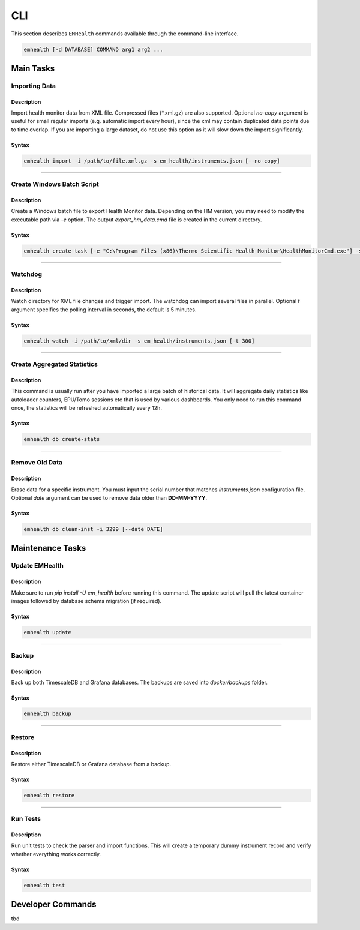 CLI
===

This section describes ``EMHealth`` commands available through the command-line interface.

.. code::

    emhealth [-d DATABASE] COMMAND arg1 arg2 ...

Main Tasks
----------

Importing Data
~~~~~~~~~~~~~~

Description
^^^^^^^^^^^

Import health monitor data from XML file. Compressed files (\*.xml.gz) are also supported.
Optional `no-copy` argument is useful for small regular imports (e.g. automatic import every hour), since the
xml may contain duplicated data points due to time overlap. If you are importing a large dataset, do not use this
option as it will slow down the import significantly.

Syntax
^^^^^^

.. code-block::

    emhealth import -i /path/to/file.xml.gz -s em_health/instruments.json [--no-copy]

----

Create Windows Batch Script
~~~~~~~~~~~~~~~~~~~~~~~~~~~

Description
^^^^^^^^^^^

Create a Windows batch file to export Health Monitor data. Depending on the HM version, you may need to modify
the executable path via `-e` option. The output `export_hm_data.cmd` file is created in the current directory.

Syntax
^^^^^^

.. code-block::

    emhealth create-task [-e "C:\Program Files (x86)\Thermo Scientific Health Monitor\HealthMonitorCmd.exe"] -s em_health/instruments.json

----

Watchdog
~~~~~~~~

Description
^^^^^^^^^^^

Watch directory for XML file changes and trigger import. The watchdog can import several files in parallel.
Optional `t` argument specifies the polling interval in seconds, the default is 5 minutes.

Syntax
^^^^^^

.. code-block::

    emhealth watch -i /path/to/xml/dir -s em_health/instruments.json [-t 300]

----

Create Aggregated Statistics
~~~~~~~~~~~~~~~~~~~~~~~~~~~~

Description
^^^^^^^^^^^

This command is usually run after you have imported a large batch of historical data. It will aggregate daily
statistics like autoloader counters, EPU/Tomo sessions etc that is used by various dashboards. You only need to run this
command once, the statistics will be refreshed automatically every 12h.

Syntax
^^^^^^

.. code-block::

    emhealth db create-stats

----

Remove Old Data
~~~~~~~~~~~~~~~

Description
^^^^^^^^^^^

Erase data for a specific instrument. You must input the serial number that matches `instruments.json`
configuration file. Optional `date` argument can be used to remove data older than **DD-MM-YYYY**.

Syntax
^^^^^^

.. code-block::

    emhealth db clean-inst -i 3299 [--date DATE]


Maintenance Tasks
-----------------

Update EMHealth
~~~~~~~~~~~~~~~

Description
^^^^^^^^^^^

Make sure to run `pip install -U em_health` before running this command. The update script will pull the latest
container images followed by database schema migration (if required).

Syntax
^^^^^^

.. code-block::

    emhealth update

----

Backup
~~~~~~

Description
^^^^^^^^^^^

Back up both TimescaleDB and Grafana databases. The backups are saved into `docker/backups` folder.

Syntax
^^^^^^

.. code-block::

    emhealth backup

----

Restore
~~~~~~~

Description
^^^^^^^^^^^

Restore either TimescaleDB or Grafana database from a backup.

Syntax
^^^^^^

.. code-block::

    emhealth restore

----

Run Tests
~~~~~~~~~

Description
^^^^^^^^^^^

Run unit tests to check the parser and import functions. This will create a temporary dummy instrument record and verify
whether everything works correctly.

Syntax
^^^^^^

.. code-block::

    emhealth test

Developer Commands
------------------

tbd